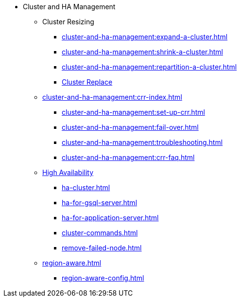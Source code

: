 * Cluster and HA Management
** Cluster Resizing
*** xref:cluster-and-ha-management:expand-a-cluster.adoc[]
*** xref:cluster-and-ha-management:shrink-a-cluster.adoc[]
*** xref:cluster-and-ha-management:repartition-a-cluster.adoc[]
*** xref:how_to-replace-a-node-in-a-cluster.adoc[Cluster Replace]
//
** xref:cluster-and-ha-management:crr-index.adoc[]
*** xref:cluster-and-ha-management:set-up-crr.adoc[]
*** xref:cluster-and-ha-management:fail-over.adoc[]
*** xref:cluster-and-ha-management:troubleshooting.adoc[]
*** xref:cluster-and-ha-management:crr-faq.adoc[]
//
** xref:ha-overview.adoc[High Availability]
*** xref:ha-cluster.adoc[]
*** xref:ha-for-gsql-server.adoc[]
*** xref:ha-for-application-server.adoc[]
//*** xref:elastic-cluster.adoc[]
//*** xref:set-up-elastic-cluster.adoc[]
*** xref:cluster-commands.adoc[]
*** xref:remove-failed-node.adoc[]
//
** xref:region-aware.adoc[]
*** xref:region-aware-config.adoc[]

